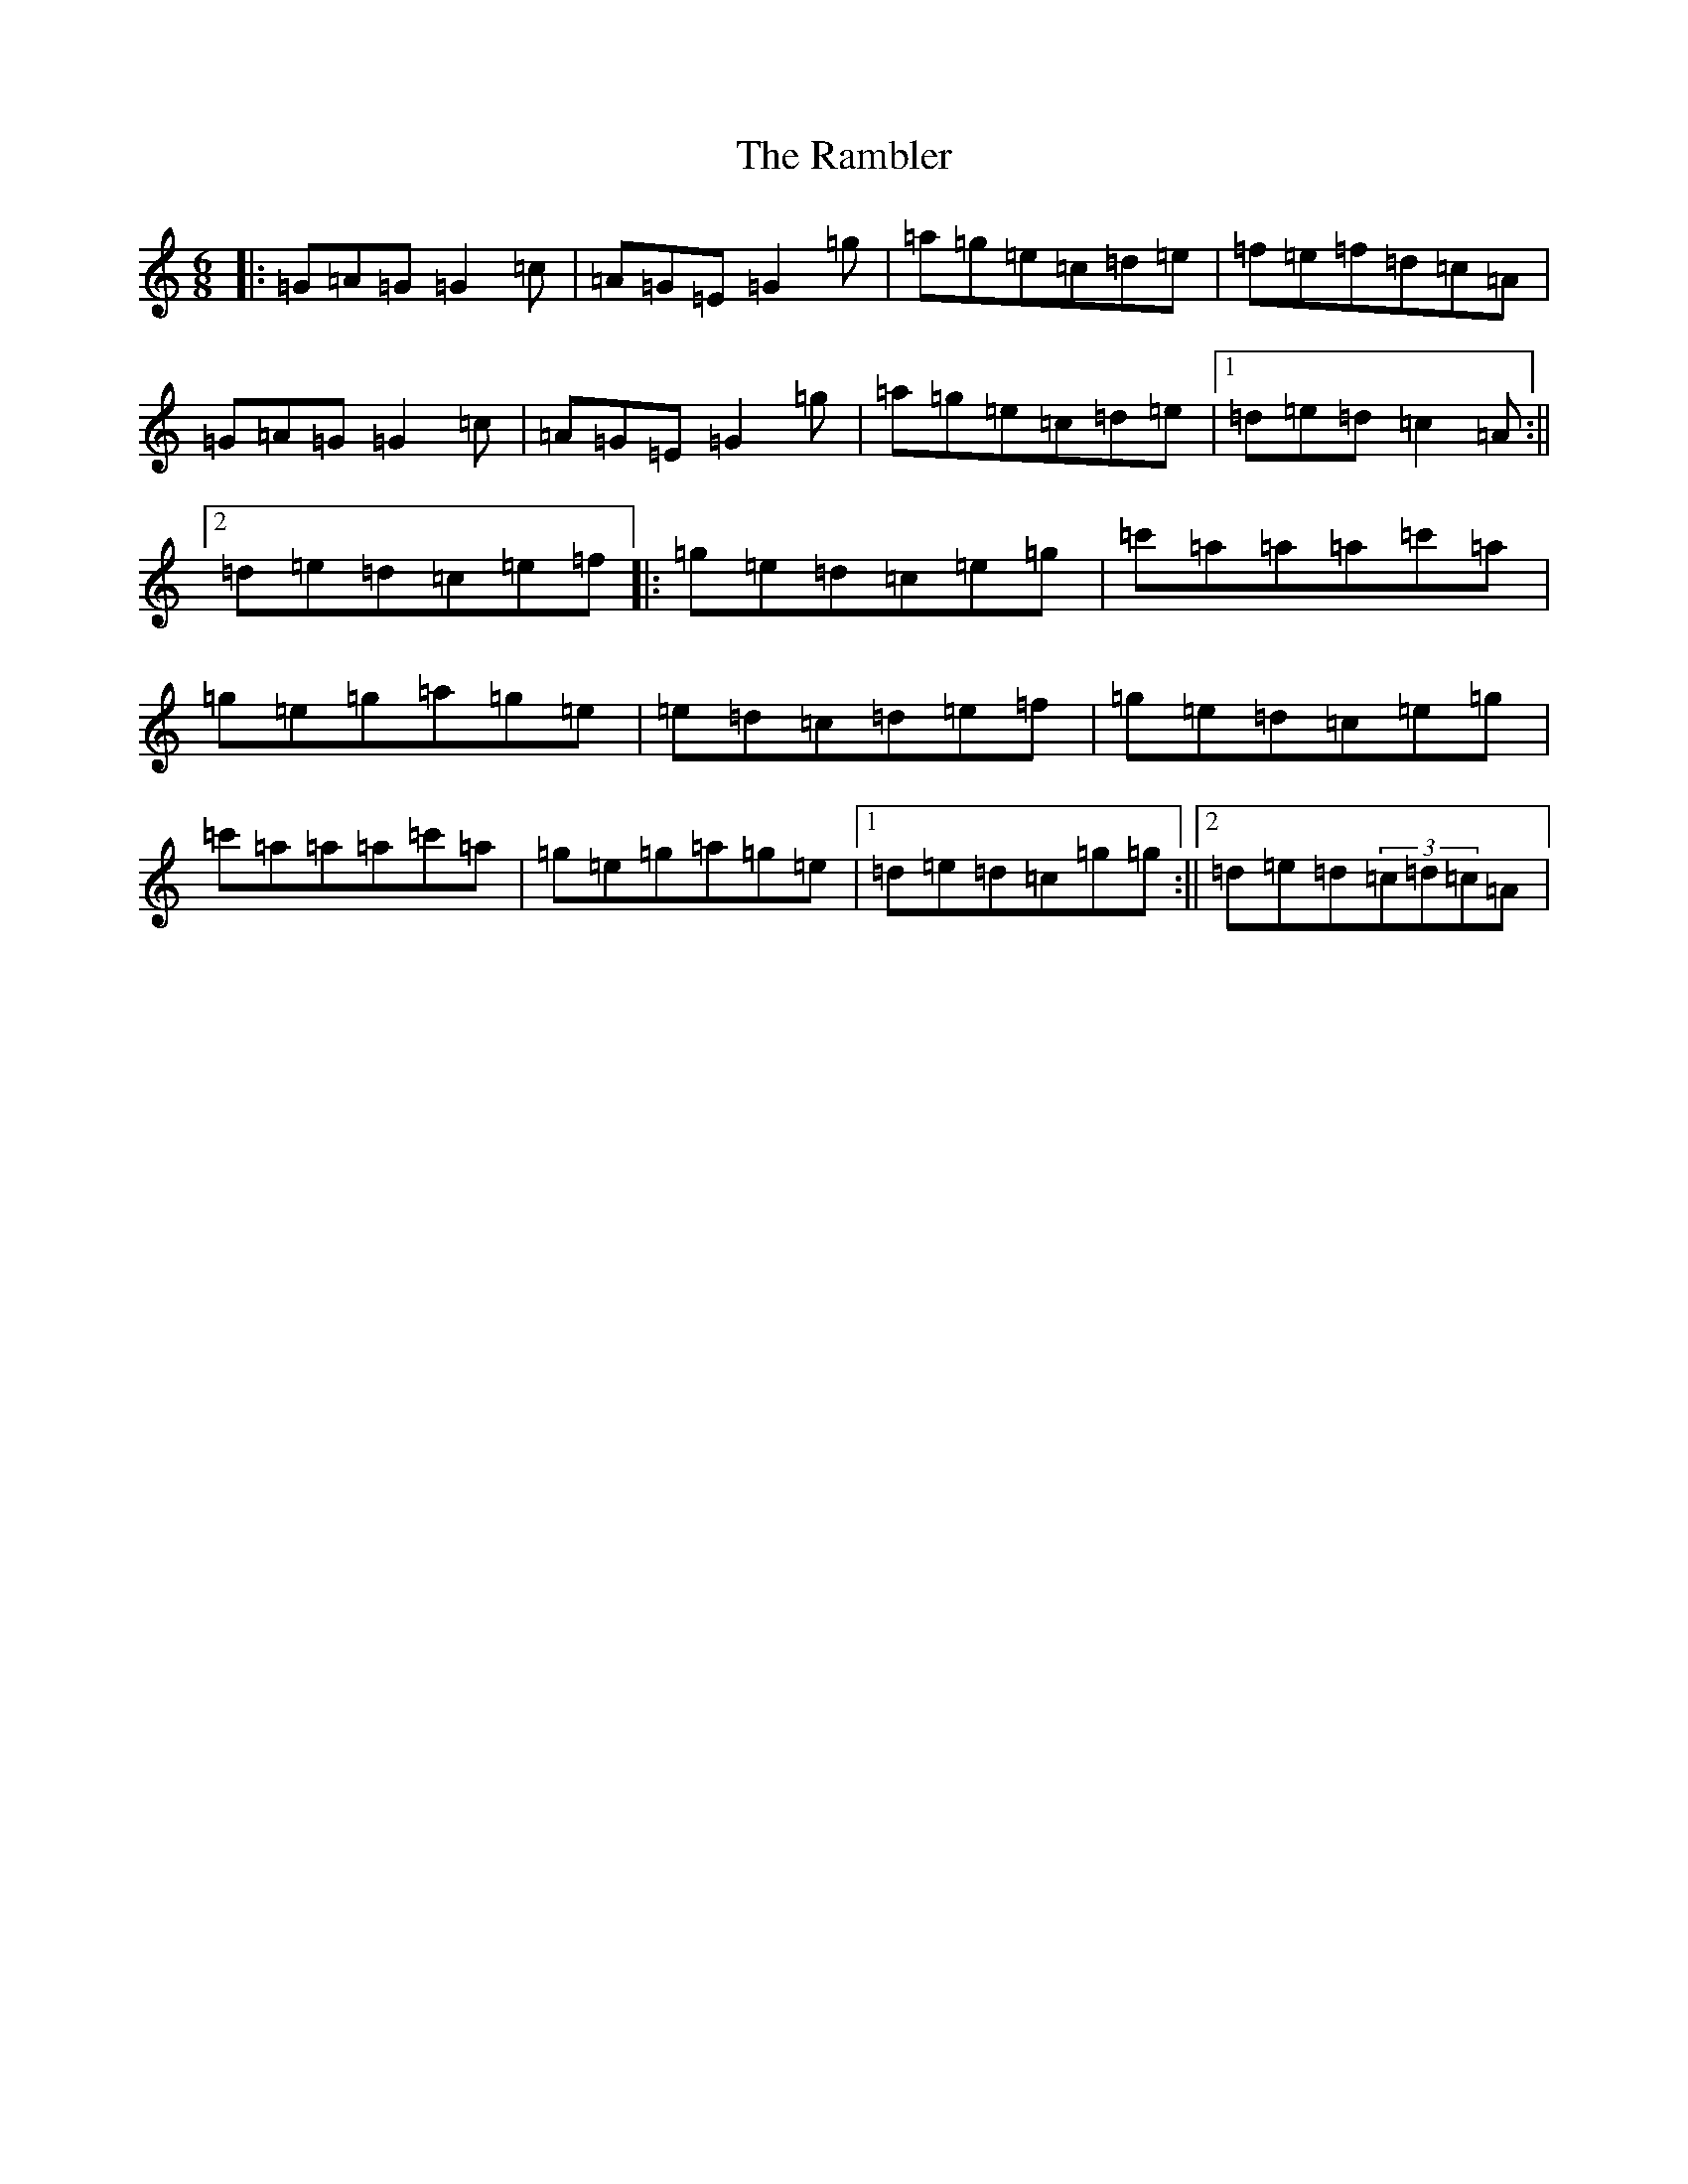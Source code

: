 X: 17730
T: Rambler, The
S: https://thesession.org/tunes/510#setting510
R: jig
M:6/8
L:1/8
K: C Major
|:=G=A=G=G2=c|=A=G=E=G2=g|=a=g=e=c=d=e|=f=e=f=d=c=A|=G=A=G=G2=c|=A=G=E=G2=g|=a=g=e=c=d=e|1=d=e=d=c2=A:||2=d=e=d=c=e=f|:=g=e=d=c=e=g|=c'=a=a=a=c'=a|=g=e=g=a=g=e|=e=d=c=d=e=f|=g=e=d=c=e=g|=c'=a=a=a=c'=a|=g=e=g=a=g=e|1=d=e=d=c=g=g:||2=d=e=d(3=c=d=c=A|